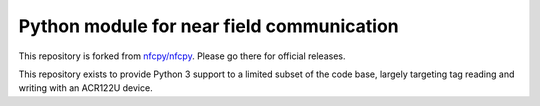 Python module for near field communication
==========================================

.. _nfcpy/nfcpy: https://github.com/nfcpy/nfcpy

This repository is forked from `nfcpy/nfcpy`_. Please go there for
official releases.

This repository exists to provide Python 3 support to a limited
subset of the code base, largely targeting tag reading and writing
with an ACR122U device.
